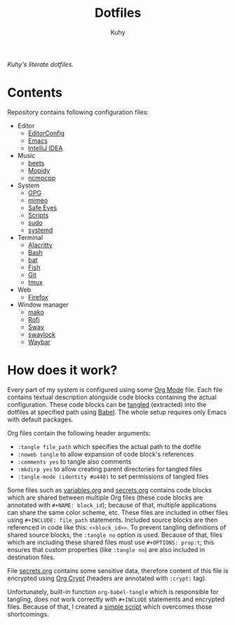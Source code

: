 #+TITLE: Dotfiles
#+AUTHOR: Kuhy
/Kuhy's literate dotfiles./
[[./screenshot.png]]
* Contents
  Repository contains following configuration files:
  - Editor
    - [[file:editor/editorconfig.org][EditorConfig]]
    - [[file:editor/emacs.org][Emacs]]
    - [[file:editor/idea.org][IntelliJ IDEA]]
  - Music
    - [[file:music/beets.org][beets]]
    - [[file:music/mopidy.org][Mopidy]]
    - [[file:music/ncmpcpp.org][ncmpcpp]]
  - System
    - [[file:system/gpg.org][GPG]]
    - [[file:system/mimeo.org][mimeo]]
    - [[file:system/safeeyes.org][Safe Eyes]]
    - [[file:system/scripts.org][Scripts]]
    - [[file:system/sudo.org][sudo]]
    - [[file:system/systemd.org][systemd]]
  - Terminal
    - [[file:term/alacritty.org][Alacritty]]
    - [[file:term/bash.org][Bash]]
    - [[file:term/bat.org][bat]]
    - [[file:term/fish.org][Fish]]
    - [[file:term/git.org][Git]]
    - [[file:term/tmux.org][tmux]]
  - Web
    - [[file:web/firefox.org][Firefox]]
  - Window manager
    - [[file:wm/mako.org][mako]]
    - [[file:wm/rofi.org][Rofi]]
    - [[file:wm/sway.org][Sway]]
    - [[file:wm/swaylock.org][swaylock]]
    - [[file:wm/waybar.org][Waybar]]
* How does it work?
  Every part of my system is configured using some [[https://orgmode.org/][Org Mode]] file. Each file contains textual
  description alongside code blocks containing the actual configuration. These code
  blocks can be [[http://www.literateprogramming.com/][tangled]] (extracted) into the dotfiles at specified path using [[https://orgmode.org/worg/org-contrib/babel/intro.html][Babel]].
  The whole setup requires only Emacs with default packages.

  Org files contain the following header arguments:
  - =:tangle file_path= which specifies the actual path to the dotfile
  - =:noweb tangle= to allow expansion of code block's references
  - =:comments yes= to tangle also comments
  - =:mkdirp yes= to allow creating parent directories for tangled files
  - =:tangle-mode (identity #o440)= to set permissions of tangled files

  Some files such as [[file:variables.org][variables.org]] and [[file:secrets.org][secrets.org]] contains code blocks which are shared
  between multiple Org files (these code blocks are annotated with =#+NAME: block_id=);
  because of that, multiple applications can share the same color scheme, etc.
  These files are included in other files using =#+INCLUDE: file_path= statements.
  Included source blocks are then referenced in code like this: =<<block_id>>=.
  To prevent tangling definitions of shared source blocks, the =:tangle no= option is used.
  Because of that, files which are including these shared files must use =#+OPTIONS: prop:t=;
  this ensures that custom properties (like =:tangle no=) are also included in destination files.

  File [[file:secrets.org][secrets.org]] contains some sensitive data, therefore content of this file is encrypted
  using [[https://orgmode.org/manual/Org-Crypt.html][Org Crypt]] (headers are annotated with =:crypt:= tag).

  Unfortunately, built-in function =org-babel-tangle= which is responsible for tangling, does not
  work correctly with =#+INCLUDE= statements and encrypted files. Because of that, I created a
  [[file:system/scripts.org][simple script]] which overcomes those shortcomings.

